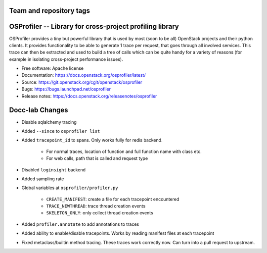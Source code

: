 ========================
Team and repository tags
========================

.. image:: https://governance.openstack.org/tc/badges/osprofiler.svg
    :target: https://governance.openstack.org/tc/reference/tags/index.html

.. Change things from this point on

===========================================================
 OSProfiler -- Library for cross-project profiling library
===========================================================

.. image:: https://img.shields.io/pypi/v/osprofiler.svg
    :target: https://pypi.org/project/osprofiler/
    :alt: Latest Version

.. image:: https://img.shields.io/pypi/dm/osprofiler.svg
    :target: https://pypi.org/project/osprofiler/
    :alt: Downloads

OSProfiler provides a tiny but powerful library that is used by
most (soon to be all) OpenStack projects and their python clients. It
provides functionality to be able to generate 1 trace per request, that goes
through all involved services. This trace can then be extracted and used
to build a tree of calls which can be quite handy for a variety of
reasons (for example in isolating cross-project performance issues).

* Free software: Apache license
* Documentation: https://docs.openstack.org/osprofiler/latest/
* Source: https://git.openstack.org/cgit/openstack/osprofiler
* Bugs: https://bugs.launchpad.net/osprofiler
* Release notes: https://docs.openstack.org/releasenotes/osprofiler

================
Docc-lab Changes
================

- Disable sqlalchemy tracing
- Added ``--since`` to ``osprofiler list``
- Added ``tracepoint_id`` to spans. Only works fully for redis backend.

    + For normal traces, location of function and full function name with class etc.
    + For web calls, path that is called and request type

- Disabled ``loginsight`` backend
- Added sampling rate
- Global variables at ``osprofiler/profiler.py``

    + ``CREATE_MANIFEST``: create a file for each tracepoint encountered
    + ``TRACE_NEWTHREAD``: trace thread creation events
    + ``SKELETON_ONLY``: only collect thread creation events

- Added ``profiler.annotate`` to add annotations to traces
- Added ability to enable/disable tracepoints. Works by reading manifest files at each tracepoint
- Fixed metaclass/builtin method tracing. These traces work correctly now. Can turn into a pull request to upstream.

